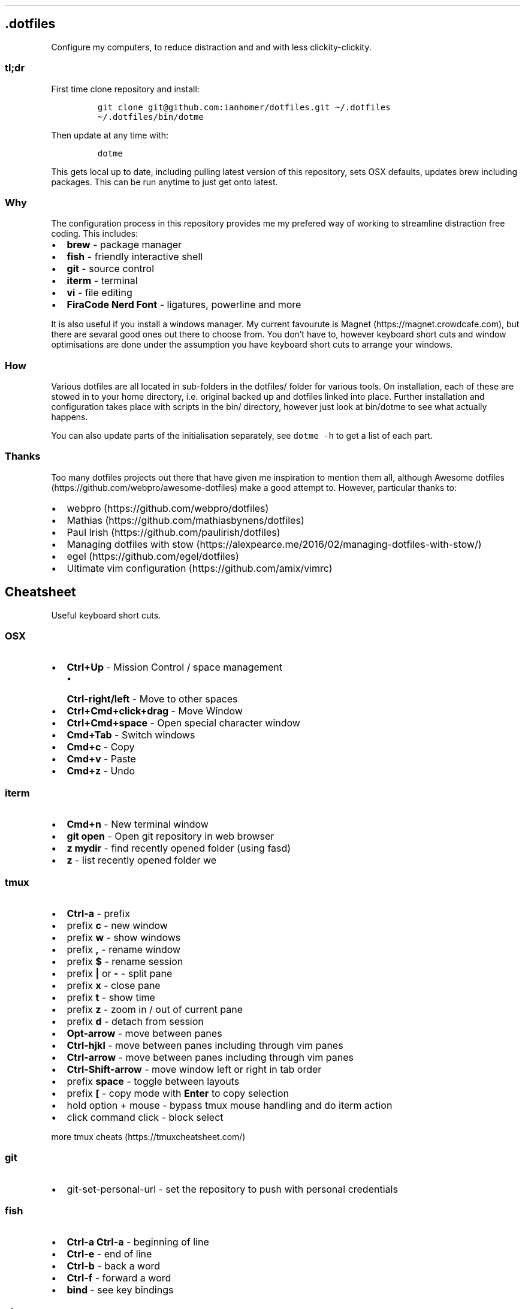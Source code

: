 .\" Automatically generated by Pandoc 2.9.2
.\"
.TH "" "" "" "" ""
.hy
.SH .dotfiles
.PP
Configure my computers, to reduce distraction and and with less
clickity-clickity.
.SS tl;dr
.PP
First time clone repository and install:
.IP
.nf
\f[C]
git clone git\[at]github.com:ianhomer/dotfiles.git \[ti]/.dotfiles
\[ti]/.dotfiles/bin/dotme
\f[R]
.fi
.PP
Then update at any time with:
.IP
.nf
\f[C]
dotme
\f[R]
.fi
.PP
This gets local up to date, including pulling latest version of this
repository, sets OSX defaults, updates brew including packages.
This can be run anytime to just get onto latest.
.SS Why
.PP
The configuration process in this repository provides me my prefered way
of working to streamline distraction free coding.
This includes:
.IP \[bu] 2
\f[B]brew\f[R] - package manager
.IP \[bu] 2
\f[B]fish\f[R] - friendly interactive shell
.IP \[bu] 2
\f[B]git\f[R] - source control
.IP \[bu] 2
\f[B]iterm\f[R] - terminal
.IP \[bu] 2
\f[B]vi\f[R] - file editing
.IP \[bu] 2
\f[B]FiraCode Nerd Font\f[R] - ligatures, powerline and more
.PP
It is also useful if you install a windows manager.
My current favourute is Magnet (https://magnet.crowdcafe.com), but there
are sevaral good ones out there to choose from.
You don\[cq]t have to, however keyboard short cuts and window
optimisations are done under the assumption you have keyboard short cuts
to arrange your windows.
.SS How
.PP
Various dotfiles are all located in sub-folders in the dotfiles/ folder
for various tools.
On installation, each of these are stowed in to your home directory,
i.e.\ original backed up and dotfiles linked into place.
Further installation and configuration takes place with scripts in the
bin/ directory, however just look at bin/dotme to see what actually
happens.
.PP
You can also update parts of the initialisation separately, see
\f[C]dotme -h\f[R] to get a list of each part.
.SS Thanks
.PP
Too many dotfiles projects out there that have given me inspiration to
mention them all, although Awesome
dotfiles (https://github.com/webpro/awesome-dotfiles) make a good
attempt to.
However, particular thanks to:
.IP \[bu] 2
webpro (https://github.com/webpro/dotfiles)
.IP \[bu] 2
Mathias (https://github.com/mathiasbynens/dotfiles)
.IP \[bu] 2
Paul Irish (https://github.com/paulirish/dotfiles)
.IP \[bu] 2
Managing dotfiles with
stow (https://alexpearce.me/2016/02/managing-dotfiles-with-stow/)
.IP \[bu] 2
egel (https://github.com/egel/dotfiles)
.IP \[bu] 2
Ultimate vim configuration (https://github.com/amix/vimrc)
.SH Cheatsheet
.PP
Useful keyboard short cuts.
.SS OSX
.IP \[bu] 2
\f[B]Ctrl+Up\f[R] - Mission Control / space management
.RS 2
.IP \[bu] 2
\f[B]Ctrl-right/left\f[R] - Move to other spaces
.RE
.IP \[bu] 2
\f[B]Ctrl+Cmd+click+drag\f[R] - Move Window
.IP \[bu] 2
\f[B]Ctrl+Cmd+space\f[R] - Open special character window
.IP \[bu] 2
\f[B]Cmd+Tab\f[R] - Switch windows
.IP \[bu] 2
\f[B]Cmd+c\f[R] - Copy
.IP \[bu] 2
\f[B]Cmd+v\f[R] - Paste
.IP \[bu] 2
\f[B]Cmd+z\f[R] - Undo
.SS iterm
.IP \[bu] 2
\f[B]Cmd+n\f[R] - New terminal window
.IP \[bu] 2
\f[B]git open\f[R] - Open git repository in web browser
.IP \[bu] 2
\f[B]z mydir \f[R] - find recently opened folder (using fasd)
.IP \[bu] 2
\f[B]z\f[R] - list recently opened folder we
.SS tmux
.IP \[bu] 2
\f[B]Ctrl-a\f[R] - prefix
.IP \[bu] 2
prefix \f[B]c\f[R] - new window
.IP \[bu] 2
prefix \f[B]w\f[R] - show windows
.IP \[bu] 2
prefix \f[B],\f[R] - rename window
.IP \[bu] 2
prefix \f[B]$\f[R] - rename session
.IP \[bu] 2
prefix \f[B]|\f[R] or \f[B]-\f[R] - split pane
.IP \[bu] 2
prefix \f[B]x\f[R] - close pane
.IP \[bu] 2
prefix \f[B]t\f[R] - show time
.IP \[bu] 2
prefix \f[B]z\f[R] - zoom in / out of current pane
.IP \[bu] 2
prefix \f[B]d\f[R] - detach from session
.IP \[bu] 2
\f[B]Opt-arrow\f[R] - move between panes
.IP \[bu] 2
\f[B]Ctrl-hjkl\f[R] - move between panes including through vim panes
.IP \[bu] 2
\f[B]Ctrl-arrow\f[R] - move between panes including through vim panes
.IP \[bu] 2
\f[B]Ctrl-Shift-arrow\f[R] - move window left or right in tab order
.IP \[bu] 2
prefix \f[B]space\f[R] - toggle between layouts
.IP \[bu] 2
prefix \f[B][\f[R] - copy mode with \f[B]Enter\f[R] to copy selection
.IP \[bu] 2
hold option + mouse - bypass tmux mouse handling and do iterm action
.IP \[bu] 2
click command click - block select
.PP
more tmux cheats (https://tmuxcheatsheet.com/)
.SS git
.IP \[bu] 2
git-set-personal-url - set the repository to push with personal
credentials
.SS fish
.IP \[bu] 2
\f[B]Ctrl-a Ctrl-a\f[R] - beginning of line
.IP \[bu] 2
\f[B]Ctrl-e\f[R] - end of line
.IP \[bu] 2
\f[B]Ctrl-b\f[R] - back a word
.IP \[bu] 2
\f[B]Ctrl-f\f[R] - forward a word
.IP \[bu] 2
\f[B]bind\f[R] - see key bindings
.SS vi
.SS vi - Files, Buffers & Navigations
.IP \[bu] 2
\f[B]:NERDTreeToggle\f[R] or \f[B]space+f\f[R] - Open file browser
.RS 2
.IP \[bu] 2
\f[B]m\f[R] - open file actions
.IP \[bu] 2
\f[B]Shift+i\f[R] - show hidden files
.RE
.IP \[bu] 2
\f[B]:cd\f[R] - change directory
.IP \[bu] 2
\f[B]space + r\f[R] or \f[B]:reg\f[R] - show paste buffer
.IP \[bu] 2
\f[B]:bd\f[R] - close buffer
.IP \[bu] 2
\f[B]:bn\f[R] - next buffer
.IP \[bu] 2
\f[B]\[dq]2p\f[R] - paste a previous cut
.IP \[bu] 2
\f[B]gf\f[R] - go to file under cursor
.IP \[bu] 2
\f[B]gx\f[R] - open link in browser
.IP \[bu] 2
\f[B]gt\f[R] - go to next tab
.IP \[bu] 2
\f[B]tabe\f[R] - open file in new tab
.IP \[bu] 2
\f[B]bufdo bd\f[R] - close all buffers
.IP \[bu] 2
\f[B]m\f[R] + letter - set mark
.IP \[bu] 2
\f[B]\[cq]\f[R] + letter - go to mark
.IP \[bu] 2
\f[B]Ctrl-\[ha]\f[R] - switch to previous buffer
.IP \[bu] 2
\f[B]:tab h whatever\f[R] - open help in a new tab
.IP \[bu] 2
\f[B]Ctrl-w o\f[R] - make pane the only visible one
.IP \[bu] 2
\f[B]:noh\f[R] - clear last hightlight
.IP \[bu] 2
\f[B]:enew|pu=execute(`autocmd')\f[R] - copy output of command,
e.g.\ autocmd, into buffer
.SS netrw
.IP \[bu] 2
\f[B]-\f[R] - up a directory
.IP \[bu] 2
\f[B]i\f[R] - change list view
.IP \[bu] 2
\f[B]I\f[R] - show header
.IP \[bu] 2
\f[B]gn\f[R] - make current node root of tree
.IP \[bu] 2
\f[B]gh\f[R] - hide/unhide dot files
.IP \[bu] 2
\f[B]%\f[R] - create new file
.SS Go to
.IP \[bu] 2
\f[B]0\f[R] - beginnning of line
.IP \[bu] 2
\f[B]$\f[R] - end of line
.IP \[bu] 2
\f[B]}\f[R] - next block
.IP \[bu] 2
\f[B]{\f[R] - previous block
.IP \[bu] 2
\f[B][[\f[R] - next header
.IP \[bu] 2
\f[B]]]\f[R] - previous header
.IP \[bu] 2
\f[B]:nn\f[R] - line nn
.IP \[bu] 2
\f[B]gg\f[R] - beginning of file
.IP \[bu] 2
\f[B]GG\f[R] - end of file
.IP \[bu] 2
\f[B]%\f[R] - next / previous bracket
.SS vi - Window Management
.IP \[bu] 2
\f[B]:split,:vsplit\f[R] - split pane
.IP \[bu] 2
\f[B]80 Ctrl-w\f[R] + - set current pane to 80 characters
.IP \[bu] 2
\f[B]Ctrl-w+left/right\f[R] or \f[B]Ctrl-h/j/k/l\f[R] - move to another
pane
.SS vi - Editing
.IP \[bu] 2
\f[B]:Goyo\f[R] - distraction free coding
.IP \[bu] 2
\f[B]gw{motion}\f[R] - reformat content
.IP \[bu] 2
\f[B]select+gw\f[R] - reformat content
.IP \[bu] 2
\f[B]select+S\[dq]\f[R] - surround selected \f[B]area\f[R] with quotes
.IP \[bu] 2
\f[B]ysiw\[dq]\f[R] - surround word with quotes
.IP \[bu] 2
\f[B]Ctrl-v\f[R] - select visual block, e.g.\ column
.IP \[bu] 2
\f[B]:%!jq .\f[R] - reformat JSON
.IP \[bu] 2
\f[B]:Tabularize /|\f[R] or **space** - Align paragraph on character
.IP \[bu] 2
\f[B]countcc\f[R] - comment out the next count lines
.SS vi - Markdown
.IP \[bu] 2
\f[B]viWS+\f[R] - make a word bold
.IP \[bu] 2
\f[B]zR\f[R] - open all folds
.IP \[bu] 2
\f[B]zM\f[R] - close all folds
.SS vi - Selections
.IP \[bu] 2
\f[B]vip\f[R] - select paragraph
.IP \[bu] 2
\f[B]viW\f[R] - select current word (including non-alphanumeric)
.SS Document conversions
.IP \[bu] 2
\f[B]pandoc README.md -s -o \[ti]/tmp/test.pdf\f[R] - convert markdown
file to PDF
.SH todo
.IP \[bu] 2
Create a way to report on any files not checked in any of my bookmarked
places
.RS 2
.IP \[bu] 2
z, fastd or autojump, z.lua
.RE
.IP \[bu] 2
fzf glitching like - https://github.com/junegunn/fzf.vim/issues/927 -
switched to installing plugin from source to get glitch fix.
Need to verify official way to install plugin after fix released in fzf.
.SS backlog
.IP \[bu] 2
Assess pandoc
.IP \[bu] 2
Remove NERDTree once fully OK with netrw
.IP \[bu] 2
Improve report tool (use python)
.RS 2
.IP \[bu] 2
brew leaves - report what\[cq]s been explicitly installed (over and
above dotfiles), suggest what packages should be removed / auto-prune
option
.RE
.IP \[bu] 2
Can we store learnt spelling dictionary?
And make available to all tools?
\[ti]/Library/Spelling/LocalDictionary
.IP \[bu] 2
Pre-install plugins in vi (currently vi has to be started and
:PlugUpdate run)
.IP \[bu] 2
Pre-run xcode-select \[en]install
.IP \[bu] 2
Assess cmus
.IP \[bu] 2
If necessary execute npm install -g npm
.IP \[bu] 2
Change default shell to fish - currently done manually with
\f[C]chsh -s /usr/local/bin/fish\f[R]
.IP \[bu] 2
Disable Mac OS auto correct keyboard -> text
.IP \[bu] 2
assess neofetch
.IP \[bu] 2
Use includeIf to include git config per organisation / user profile
.IP \[bu] 2
Automate set up of caps lock as escape key
.IP \[bu] 2
Automatically load tmux plugins, currently need to do C-a I
.IP \[bu] 2
Get ta fish completion working, tmux a -t works, how do we register an
alias for autocompletion
.IP \[bu] 2
gx glitched for me to open external URL - why?
.IP \[bu] 2
cheat for listing bind keys consider maping prefix [ ] to moving pane
left right in tmux.
What about up / down?
.IP \[bu] 2
how to make the osx key mapping diff clearer to read, e.g.\ aligned with
git diff-color.
.IP \[bu] 2
Try the following coc-json, coc-yaml, coc-tsserve, coc-html, coc-java,
https://github.com/neoclide/coc.nvim/wiki/Using-coc-extensions
coc-highlight, coc-git, coc-yank, coc-xml, coc-markdownlint,
coc-spell-checker
.IP \[bu] 2
Auto jenv enable-plugin maven
.IP \[bu] 2
Digest aliases from https://preslav.me/2020/03/01/use-the-git-history/
.IP \[bu] 2
Create mechamism to test keyboard output so that I can customise
keyboard and learn how to remap keys.
https://apple.stackexchange.com/questions/317548/how-do-i-get-the-calculator-button-on-a-microsoft-sculpt-keyboard-working
.IP \[bu] 2
Create man page like
https://unix.stackexchange.com/questions/6891/how-can-i-add-man-page-entries-for-my-own-power-tools
